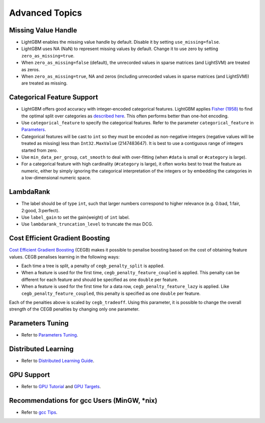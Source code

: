 Advanced Topics
===============

Missing Value Handle
--------------------

-  LightGBM enables the missing value handle by default. Disable it by setting ``use_missing=false``.

-  LightGBM uses NA (NaN) to represent missing values by default. Change it to use zero by setting ``zero_as_missing=true``.

-  When ``zero_as_missing=false`` (default), the unrecorded values in sparse matrices (and LightSVM) are treated as zeros.

-  When ``zero_as_missing=true``, NA and zeros (including unrecorded values in sparse matrices (and LightSVM)) are treated as missing.

Categorical Feature Support
---------------------------

-  LightGBM offers good accuracy with integer-encoded categorical features. LightGBM applies
   `Fisher (1958) <https://www.tandfonline.com/doi/abs/10.1080/01621459.1958.10501479>`_
   to find the optimal split over categories as
   `described here <./Features.rst#optimal-split-for-categorical-features>`_. This often performs better than one-hot encoding.

-  Use ``categorical_feature`` to specify the categorical features.
   Refer to the parameter ``categorical_feature`` in `Parameters <./Parameters.rst#categorical_feature>`__.

-  Categorical features will be cast to ``int`` so they must be encoded as non-negative integers (negative values will be treated as missing)
   less than ``Int32.MaxValue`` (2147483647). It is best to use a contiguous range of integers started from zero.

-  Use ``min_data_per_group``, ``cat_smooth`` to deal with over-fitting (when ``#data`` is small or ``#category`` is large).

-  For a categorical feature with high cardinality (``#category`` is large), it often works best to
   treat the feature as numeric, either by simply ignoring the categorical interpretation of the integers or
   by embedding the categories in a low-dimensional numeric space.

LambdaRank
----------

-  The label should be of type ``int``, such that larger numbers correspond to higher relevance (e.g. 0:bad, 1:fair, 2:good, 3:perfect).

-  Use ``label_gain`` to set the gain(weight) of ``int`` label.

-  Use ``lambdarank_truncation_level`` to truncate the max DCG.

Cost Efficient Gradient Boosting
--------------------------------

`Cost Efficient Gradient Boosting <https://papers.nips.cc/paper/6753-cost-efficient-gradient-boosting.pdf>`_ (CEGB)  makes it possible to penalise boosting based on the cost of obtaining feature values.
CEGB penalises learning in the following ways:

- Each time a tree is split, a penalty of ``cegb_penalty_split`` is applied.
- When a feature is used for the first time, ``cegb_penalty_feature_coupled`` is applied. This penalty can be different for each feature and should be specified as one ``double`` per feature.
- When a feature is used for the first time for a data row, ``cegb_penalty_feature_lazy`` is applied. Like ``cegb_penalty_feature_coupled``, this penalty is specified as one ``double`` per feature.

Each of the penalties above is scaled by ``cegb_tradeoff``.
Using this parameter, it is possible to change the overall strength of the CEGB penalties by changing only one parameter.

Parameters Tuning
-----------------

-  Refer to `Parameters Tuning <./Parameters-Tuning.rst>`__.

.. _Parallel Learning:

Distributed Learning
--------------------

-  Refer to `Distributed Learning Guide <./Parallel-Learning-Guide.rst>`__.

GPU Support
-----------

-  Refer to `GPU Tutorial <./GPU-Tutorial.rst>`__ and `GPU Targets <./GPU-Targets.rst>`__.

Recommendations for gcc Users (MinGW, \*nix)
--------------------------------------------

-  Refer to `gcc Tips <./gcc-Tips.rst>`__.
